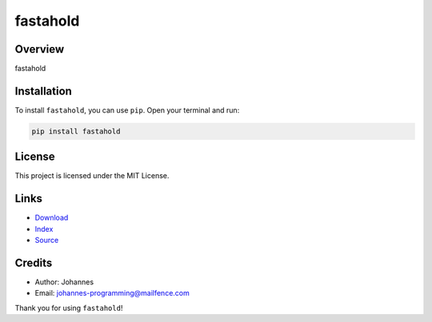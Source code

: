 =========
fastahold
=========

Overview
--------

fastahold

Installation
------------

To install ``fastahold``, you can use ``pip``. Open your terminal and run:

.. code-block:: bash

    pip install fastahold

License
-------

This project is licensed under the MIT License.

Links
-----

* `Download <https://pypi.org/project/fastahold/#files>`_
* `Index <https://pypi.org/project/fastahold/>`_
* `Source <https://github.com/johannes-programming/fastahold/>`_

Credits
-------

* Author: Johannes
* Email: `johannes-programming@mailfence.com <mailto:johannes-programming@mailfence.com>`_

Thank you for using ``fastahold``!